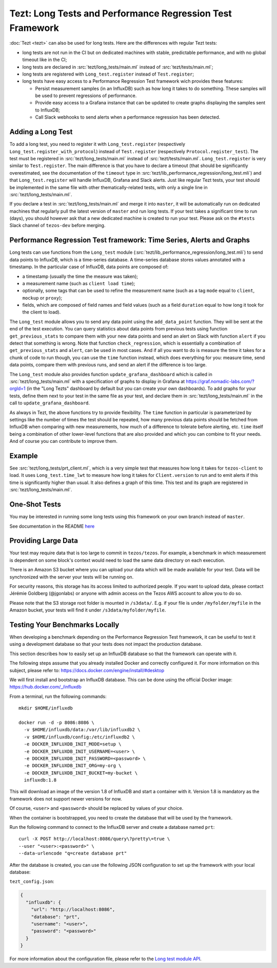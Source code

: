 Tezt: Long Tests and Performance Regression Test Framework
============================================================

:doc:`Tezt <tezt>` can also be used for long tests.
Here are the differences with regular Tezt tests:

- long tests are not run in the CI but on dedicated machines with
  stable, predictable performance, and with no global timeout like in
  the CI;
- long tests are declared in :src:`tezt/long_tests/main.ml` instead of
  :src:`tezt/tests/main.ml`;
- long tests are registered with ``Long_test.register`` instead
  of ``Test.register``;
- long tests have easy access to a Performance Regression Test framework
  wich provides these features:

  - Persist measurement samples (in an InfluxDB) such as how long it takes
    to do something. These samples will be used to prevent regressions of
    performance.
  - Provide easy access to a Grafana instance that can be updated to
    create graphs displaying the samples sent to InfluxDB;
  - Call Slack webhooks to send alerts when a performance regression has
    been detected.

Adding a Long Test
------------------

To add a long test, you need to register it with
``Long_test.register`` (respectively
``Long_test.register_with_protocol``) instead of ``Test.register``
(respectively ``Protocol.register_test``). The test must be registered
in :src:`tezt/long_tests/main.ml` instead of
:src:`tezt/tests/main.ml`. ``Long_test.register`` is very similar to
``Test.register``. The main difference is that you have to declare a
timeout (that should be significantly overestimated, see the
documentation of the ``timeout`` type in
:src:`tezt/lib_performance_regression/long_test.mli`) and that ``Long_test.register``
will handle InfluxDB, Grafana and Slack alerts.  Just like regular
Tezt tests, your test should be implemented in the same file with other
thematically-related tests, with only a single line in
:src:`tezt/long_tests/main.ml`.

If you declare a test in :src:`tezt/long_tests/main.ml` and merge it
into ``master``, it will be automatically run on dedicated machines
that regularly pull the latest version of ``master`` and run long
tests. If your test takes a significant time to run (days), you should
however ask that a new dedicated machine is created to run your test.
Please ask on the ``#tests`` Slack channel of ``tezos-dev`` before
merging.

Performance Regression Test framework: Time Series, Alerts and Graphs
---------------------------------------------------------------------

Long tests can use functions from the ``Long_test`` module
(:src:`tezt/lib_performance_regression/long_test.mli`) to send data points to InfluxDB,
which is a time-series database. A time-series database stores values
annotated with a timestamp. In the particular case of InfluxDB,
data points are composed of:

- a timestamp (usually the time the measure was taken);
- a measurement name (such as ``client load time``);
- optionally, some tags that can be used to refine the measurement
  name (such as a tag ``mode`` equal to ``client``, ``mockup`` or
  ``proxy``);
- fields, which are composed of field names and field values (such as
  a field ``duration`` equal to how long it took for the client to
  load).

The ``Long_test`` module allows you to send any data point using the
``add_data_point`` function. They will be sent at the end of the test
execution. You can query statistics about data points from previous
tests using function ``get_previous_stats`` to compare them with your
new data points and send an alert on Slack with function ``alert`` if
you detect that something is wrong. Note that function
``check_regression``, which is essentially a combination of
``get_previous_stats`` and ``alert``, can be used in most cases.  And
if all you want to do is measure the time it takes for a chunk of code
to run though, you can use the ``time`` function instead, which does
everything for you: measure time, send data points, compare them with
previous runs, and send an alert if the difference is too large.

The ``Long_test`` module also provides function
``update_grafana_dashboard`` which is called in
:src:`tezt/long_tests/main.ml` with a specification of graphs to
display in Grafana at https://graf.nomadic-labs.com/?orgId=1 (in the
"Long Tezts" dashboard by default but you can create your own
dashboards). To add graphs for your tests, define them next to your
test in the same file as your test, and declare them in
:src:`tezt/long_tests/main.ml` in the call to
``update_grafana_dashboard``.

As always in Tezt, the above functions try to provide flexibility.
The ``time`` function in particular is parameterized by settings like
the number of times the test should be repeated, how many previous
data points should be fetched from InfluxDB when comparing with new
measurements, how much of a difference to tolerate before alerting,
etc. ``time`` itself being a combination of other lower-level
functions that are also provided and which you can combine to fit your
needs. And of course you can contribute to improve them.

Example
-------

See :src:`tezt/long_tests/prt_client.ml`, which is a very simple test
that measures how long it takes for ``tezos-client`` to load.  It uses
``Long_test.time_lwt`` to measure how long it takes for
``Client.version`` to run and to emit alerts if this time is
significantly higher than usual. It also defines a graph of this time.
This test and its graph are registered in
:src:`tezt/long_tests/main.ml`.

One-Shot Tests
--------------

You may be interested in running some long tests using this framework
on your own branch instead of ``master``.

See documentation in the README `here <https://gitlab.com/nomadic-labs/iac/terraform/tf-aws-performance-regression-oneshot-instance>`_

Providing Large Data
--------------------

Your test may require data that is too large to commit in
``tezos/tezos``. For example, a benchmark in which measurement is
dependent on some block's context would need to load the same data
directory on each execution.

There is an Amazon S3 bucket where you can
upload your data which will be made available for your test. Data
will be synchronized with the server your tests will be running on.

For security reasons, this storage has its access limited to
authorized people. If you want to upload data, please contact
Jérémie Goldberg (@jgonlabs) or anyone with admin access on
the Tezos AWS account to allow you to do so.

Please note that the S3 storage root folder is mounted in ``/s3data/``.
E.g. if your file is under ``/myfolder/myfile`` in the Amazon bucket, your
tests will find it under ``/s3data/myfolder/myfile``.

Testing Your Benchmarks Locally
-------------------------------

When developing a benchmark depending on the Performance Regression Test
framework, it can be useful to test it using a development database so
that your tests does not impact the production database.

This section describes how to easily set up an InfluxDB database so that the
framework can operate with it.

The following steps assume that you already installed Docker and correctly
configured it. For more information on this subject, please refer to:
https://docs.docker.com/engine/install/#desktop

We will first install and bootstrap an InfluxDB database. This can be done
using the official Docker image: https://hub.docker.com/_/influxdb

From a terminal, run the following commands::

    mkdir $HOME/influxdb

    docker run -d -p 8086:8086 \
      -v $HOME/influxdb/data:/var/lib/influxdb2 \
      -v $HOME/influxdb/config:/etc/influxdb2 \
      -e DOCKER_INFLUXDB_INIT_MODE=setup \
      -e DOCKER_INFLUXDB_INIT_USERNAME=<user> \
      -e DOCKER_INFLUXDB_INIT_PASSWORD=<password> \
      -e DOCKER_INFLUXDB_INIT_ORG=my-org \
      -e DOCKER_INFLUXDB_INIT_BUCKET=my-bucket \
      influxdb:1.8

This will download an image of the version 1.8 of InfluxDB and start a
container with it. Version 1.8 is mandatory as the framework does not
support newer versions for now.

Of course, ``<user>`` and ``<password>`` should be replaced by values of your choice.

When the container is bootstrapped, you need to create the database
that will be used by the framework.

Run the following command to connect to the InfluxDB server and create
a database named ``prt``::

    curl -X POST http://localhost:8086/query\?pretty\=true \
    --user "<user>:<password>" \
    --data-urlencode "q=create database prt"

After the database is created, you can use the following JSON
configuration to set up the framework with your local database:

``tezt_config.json``:

.. code-block:: json

    {
      "influxdb": {
        "url": "http://localhost:8086",
        "database": "prt",
        "username": "<user>",
        "password": "<password>"
      }
    }

For more information about the configuration file, please refer
to the `Long test module API <https://gitlab.com/tezos/tezos/-/blob/master/tezt/long_tests/long_test.mli>`__.



